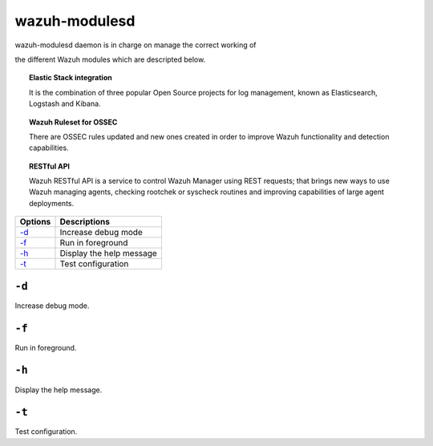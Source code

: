 .. _wazuh-modulesd:

wazuh-modulesd
==============

wazuh-modulesd daemon is in charge on manage the correct working of

the different Wazuh modules which are descripted below.

.. topic:: Elastic Stack integration

  It is the combination of three popular Open Source projects for log management, known as Elasticsearch, Logstash and Kibana.

.. topic:: Wazuh Ruleset for OSSEC

  There are OSSEC rules updated and new ones created in order to improve Wazuh functionality and detection capabilities.

.. topic:: RESTful API

  Wazuh RESTful API is a service to control Wazuh Manager using REST requests; that brings new ways to use Wazuh managing agents, checking rootchek or syscheck routines and improving capabilities of large agent deployments.

+---------+--------------------------+
| Options | Descriptions             |
+=========+==========================+
| `-d`_   | Increase debug mode      |
+---------+--------------------------+
| `-f`_   | Run in foreground        |
+---------+--------------------------+
| `-h`_   | Display the help message |
+---------+--------------------------+
| `-t`_   | Test configuration       |
+---------+--------------------------+

``-d``
------

Increase debug mode.

``-f``
------

Run in foreground.

``-h``
------

Display the help message.


``-t``
------

Test configuration.
